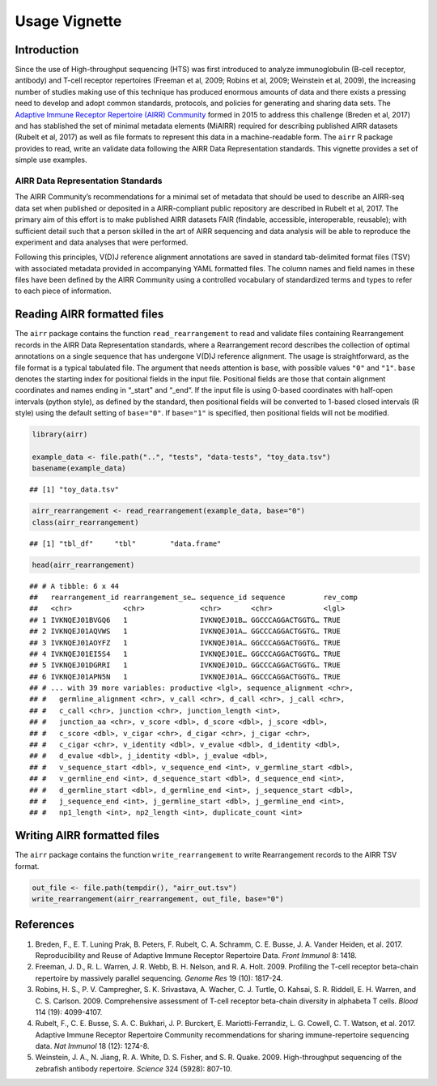 Usage Vignette
==============

Introduction
------------

Since the use of High-throughput sequencing (HTS) was first introduced
to analyze immunoglobulin (B-cell receptor, antibody) and T-cell
receptor repertoires (Freeman et al, 2009; Robins et al, 2009; Weinstein
et al, 2009), the increasing number of studies making use of this
technique has produced enormous amounts of data and there exists a
pressing need to develop and adopt common standards, protocols, and
policies for generating and sharing data sets. The `Adaptive Immune
Receptor Repertoire (AIRR) Community <http://airr-community.org>`__
formed in 2015 to address this challenge (Breden et al, 2017) and has
stablished the set of minimal metadata elements (MiAIRR) required for
describing published AIRR datasets (Rubelt et al, 2017) as well as file
formats to represent this data in a machine-readable form. The ``airr``
R package provides to read, write an validate data following the AIRR
Data Representation standards. This vignette provides a set of simple
use examples.

AIRR Data Representation Standards
~~~~~~~~~~~~~~~~~~~~~~~~~~~~~~~~~~

The AIRR Community’s recommendations for a minimal set of metadata that
should be used to describe an AIRR-seq data set when published or
deposited in a AIRR-compliant public repository are described in Rubelt
et al, 2017. The primary aim of this effort is to make published AIRR
datasets FAIR (findable, accessible, interoperable, reusable); with
sufficient detail such that a person skilled in the art of AIRR
sequencing and data analysis will be able to reproduce the experiment
and data analyses that were performed.

Following this principles, V(D)J reference alignment annotations are
saved in standard tab-delimited format files (TSV) with associated
metadata provided in accompanying YAML formatted files. The column names
and field names in these files have been defined by the AIRR Community
using a controlled vocabulary of standardized terms and types to refer
to each piece of information.

Reading AIRR formatted files
----------------------------

The ``airr`` package contains the function ``read_rearrangement`` to
read and validate files containing Rearrangement records in the AIRR
Data Representation standards, where a Rearrangement record describes
the collection of optimal annotations on a single sequence that has
undergone V(D)J reference alignment. The usage is straightforward, as
the file format is a typical tabulated file. The argument that needs
attention is ``base``, with possible values ``"0"`` and ``"1"``.
``base`` denotes the starting index for positional fields in the input
file. Positional fields are those that contain alignment coordinates and
names ending in “_start" and “_end“. If the input file is using 0-based
coordinates with half-open intervals (python style), as defined by the
standard, then positional fields will be converted to 1-based closed
intervals (R style) using the default setting of ``base="0"``. If
``base="1"`` is specified, then positional fields will not be modified.

.. code:: r

    library(airr)

    example_data <- file.path("..", "tests", "data-tests", "toy_data.tsv")
    basename(example_data)

::

    ## [1] "toy_data.tsv"

.. code:: r

    airr_rearrangement <- read_rearrangement(example_data, base="0")
    class(airr_rearrangement)

::

    ## [1] "tbl_df"     "tbl"        "data.frame"

.. code:: r

    head(airr_rearrangement)

::

    ## # A tibble: 6 x 44
    ##   rearrangement_id rearrangement_se… sequence_id sequence         rev_comp
    ##   <chr>            <chr>             <chr>       <chr>            <lgl>   
    ## 1 IVKNQEJ01BVGQ6   1                 IVKNQEJ01B… GGCCCAGGACTGGTG… TRUE    
    ## 2 IVKNQEJ01AQVWS   1                 IVKNQEJ01A… GGCCCAGGACTGGTG… TRUE    
    ## 3 IVKNQEJ01AOYFZ   1                 IVKNQEJ01A… GGCCCAGGACTGGTG… TRUE    
    ## 4 IVKNQEJ01EI5S4   1                 IVKNQEJ01E… GGCCCAGGACTGGTG… TRUE    
    ## 5 IVKNQEJ01DGRRI   1                 IVKNQEJ01D… GGCCCAGGACTGGTG… TRUE    
    ## 6 IVKNQEJ01APN5N   1                 IVKNQEJ01A… GGCCCAGGACTGGTG… TRUE    
    ## # ... with 39 more variables: productive <lgl>, sequence_alignment <chr>,
    ## #   germline_alignment <chr>, v_call <chr>, d_call <chr>, j_call <chr>,
    ## #   c_call <chr>, junction <chr>, junction_length <int>,
    ## #   junction_aa <chr>, v_score <dbl>, d_score <dbl>, j_score <dbl>,
    ## #   c_score <dbl>, v_cigar <chr>, d_cigar <chr>, j_cigar <chr>,
    ## #   c_cigar <chr>, v_identity <dbl>, v_evalue <dbl>, d_identity <dbl>,
    ## #   d_evalue <dbl>, j_identity <dbl>, j_evalue <dbl>,
    ## #   v_sequence_start <dbl>, v_sequence_end <int>, v_germline_start <dbl>,
    ## #   v_germline_end <int>, d_sequence_start <dbl>, d_sequence_end <int>,
    ## #   d_germline_start <dbl>, d_germline_end <int>, j_sequence_start <dbl>,
    ## #   j_sequence_end <int>, j_germline_start <dbl>, j_germline_end <int>,
    ## #   np1_length <int>, np2_length <int>, duplicate_count <int>

Writing AIRR formatted files
----------------------------

The ``airr`` package contains the function ``write_rearrangement`` to
write Rearrangement records to the AIRR TSV format.

.. code:: r

    out_file <- file.path(tempdir(), "airr_out.tsv")
    write_rearrangement(airr_rearrangement, out_file, base="0")

References
----------

1. Breden, F., E. T. Luning Prak, B. Peters, F. Rubelt, C. A. Schramm,
   C. E. Busse, J. A. Vander Heiden, et al. 2017. Reproducibility and
   Reuse of Adaptive Immune Receptor Repertoire Data. *Front Immunol* 8:
   1418.
2. Freeman, J. D., R. L. Warren, J. R. Webb, B. H. Nelson, and R. A.
   Holt. 2009. Profiling the T-cell receptor beta-chain repertoire by
   massively parallel sequencing. *Genome Res* 19 (10): 1817-24.
3. Robins, H. S., P. V. Campregher, S. K. Srivastava, A. Wacher, C. J.
   Turtle, O. Kahsai, S. R. Riddell, E. H. Warren, and C. S. Carlson.
   2009. Comprehensive assessment of T-cell receptor beta-chain
   diversity in alphabeta T cells. *Blood* 114 (19): 4099-4107.
4. Rubelt, F., C. E. Busse, S. A. C. Bukhari, J. P. Burckert, E.
   Mariotti-Ferrandiz, L. G. Cowell, C. T. Watson, et al. 2017. Adaptive
   Immune Receptor Repertoire Community recommendations for sharing
   immune-repertoire sequencing data. *Nat Immunol* 18 (12): 1274-8.
5. Weinstein, J. A., N. Jiang, R. A. White, D. S. Fisher, and S. R.
   Quake. 2009. High-throughput sequencing of the zebrafish antibody
   repertoire. *Science* 324 (5928): 807-10.
